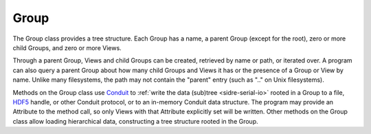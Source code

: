 .. ##
.. ## Copyright (c) 2017-18, Lawrence Livermore National Security, LLC.
.. ##
.. ## Produced at the Lawrence Livermore National Laboratory
.. ##
.. ## LLNL-CODE-741217
.. ##
.. ## All rights reserved.
.. ##
.. ## This file is part of Axom.
.. ##
.. ## For details about use and distribution, please read axom/LICENSE.
.. ##

==========
Group
==========

The Group class provides a tree structure.  Each Group has a name, a parent Group
(except for the root), zero or more child Groups, and zero or more Views.

Through a parent Group, Views and child Groups can be created, retrieved by name
or path, or iterated over.  A program can also query a parent Group about how many
child Groups and Views it has or the presence of a Group or View by
name.  Unlike many filesystems, the path may not contain the "parent" entry
(such as ".." on Unix filesystems).

Methods on the Group class use
`Conduit <https://github.com/LLNL/conduit>`_ to
:ref:`write the data (sub)tree <sidre-serial-io>` rooted in a Group to a file,
`HDF5 <https://www.hdfgroup.org/HDF5/>`_ handle, or other
Conduit protocol, or to an in-memory Conduit data structure.  The program may
provide an Attribute to the method call, so only Views with that Attribute
explicitly set will be written.  Other methods on the Group class allow loading
hierarchical data, constructing a tree structure rooted in the Group.


